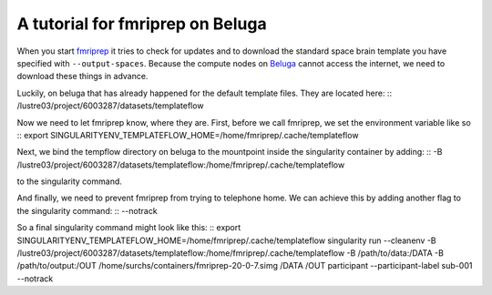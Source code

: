A tutorial for fmriprep on Beluga
=================================

When you start `fmriprep <https://fmriprep.readthedocs.io/en/stable/singularity.html#internet-access-problems>`_ 
it tries to check for updates and to download the standard space brain template you have specified with 
``--output-spaces``. Because the compute nodes on `Beluga <https://docs.computecanada.ca/wiki/B%C3%A9luga/en>`_ 
cannot access the internet, we need to download these things in advance.

Luckily, on beluga that has already happened for the default template files. They are located here:
::
/lustre03/project/6003287/datasets/templateflow


Now we need to let fmriprep know, where they are. First, before we call fmriprep, we set the environment variable like so
::
export SINGULARITYENV_TEMPLATEFLOW_HOME=/home/fmriprep/.cache/templateflow


Next, we bind the tempflow directory on beluga to the mountpoint inside the singularity container by adding:
::
-B /lustre03/project/6003287/datasets/templateflow:/home/fmriprep/.cache/templateflow


to the singularity command.

And finally, we need to prevent fmriprep from trying to telephone home. We can achieve this by adding another flag to 
the singularity command:
::
--notrack


So a final singularity command might look like this:
::
export SINGULARITYENV_TEMPLATEFLOW_HOME=/home/fmriprep/.cache/templateflow
singularity run --cleanenv -B /lustre03/project/6003287/datasets/templateflow:/home/fmriprep/.cache/templateflow -B /path/to/data:/DATA -B /path/to/output:/OUT /home/surchs/containers/fmriprep-20-0-7.simg /DATA /OUT participant --participant-label sub-001  --notrack